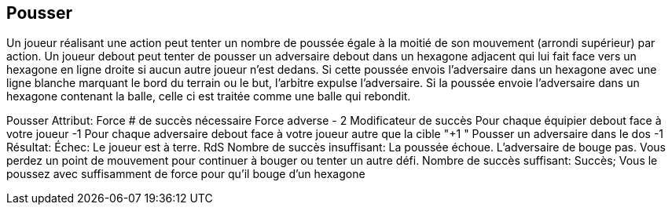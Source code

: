 == Pousser
Un joueur réalisant une action peut tenter un nombre de poussée égale à la moitié de son mouvement (arrondi supérieur) par action. Un joueur debout peut tenter de pousser un adversaire debout dans un hexagone adjacent qui lui fait face vers un hexagone en ligne droite si aucun autre joueur n'est dedans. Si cette poussée envois l'adversaire dans un hexagone avec une ligne blanche marquant le bord du terrain ou le but, l'arbitre expulse l'adversaire. Si la poussée envoie l'adversaire dans un hexagone contenant la balle, celle ci est traitée comme une balle qui rebondit.

Pousser
Attribut:	Force
# de succès nécessaire	Force adverse - 2
Modificateur de succès
Pour chaque équipier debout face à votre joueur	-1
Pour chaque adversaire debout face à votre joueur autre que la cible	"+1
"
Pousser un adversaire dans le dos	-1
Résultat:
Échec:	Le joueur est à terre. RdS
Nombre de succès insuffisant:	La poussée échoue. L'adversaire de bouge pas. Vous perdez un point de mouvement pour continuer à bouger ou tenter un autre défi.
Nombre de succès suffisant:	Succès; Vous le poussez avec suffisamment de force pour qu'il bouge d'un hexagone

////
== Shove challenge
A player performing an action may attempt a number of Shove challenges up to half his Jog (rounded up) per an action. A standing player may attempt a Shove challenge against a standing opponent in an adjacent hex that he is facing to move the opponent one hex in a straight line if no other player is in that hex. If this shove forces the opponent into a hex with a white line through it on the edge of the field or around the goal, the referee will eject the opponent. If the shove forces the opponent into a hex with the ball, it is treated as a dropped ball.


Shove challenge table
////
